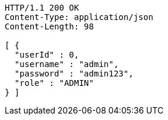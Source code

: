 [source,http,options="nowrap"]
----
HTTP/1.1 200 OK
Content-Type: application/json
Content-Length: 98

[ {
  "userId" : 0,
  "username" : "admin",
  "password" : "admin123",
  "role" : "ADMIN"
} ]
----
